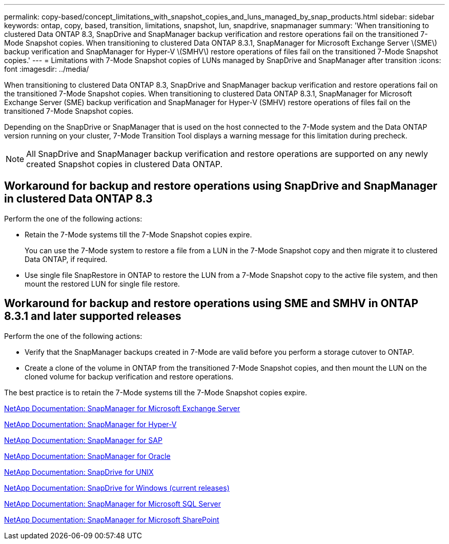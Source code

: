 ---
permalink: copy-based/concept_limitations_with_snapshot_copies_and_luns_managed_by_snap_products.html
sidebar: sidebar
keywords: ontap, copy, based, transition, limitations, snapshot, lun, snapdrive, snapmanager
summary: 'When transitioning to clustered Data ONTAP 8.3, SnapDrive and SnapManager backup verification and restore operations fail on the transitioned 7-Mode Snapshot copies. When transitioning to clustered Data ONTAP 8.3.1, SnapManager for Microsoft Exchange Server \(SME\) backup verification and SnapManager for Hyper-V \(SMHV\) restore operations of files fail on the transitioned 7-Mode Snapshot copies.'
---
= Limitations with 7-Mode Snapshot copies of LUNs managed by SnapDrive and SnapManager after transition
:icons: font
:imagesdir: ../media/

[.lead]
When transitioning to clustered Data ONTAP 8.3, SnapDrive and SnapManager backup verification and restore operations fail on the transitioned 7-Mode Snapshot copies. When transitioning to clustered Data ONTAP 8.3.1, SnapManager for Microsoft Exchange Server (SME) backup verification and SnapManager for Hyper-V (SMHV) restore operations of files fail on the transitioned 7-Mode Snapshot copies.

Depending on the SnapDrive or SnapManager that is used on the host connected to the 7-Mode system and the Data ONTAP version running on your cluster, 7-Mode Transition Tool displays a warning message for this limitation during precheck.

NOTE: All SnapDrive and SnapManager backup verification and restore operations are supported on any newly created Snapshot copies in clustered Data ONTAP.

== Workaround for backup and restore operations using SnapDrive and SnapManager in clustered Data ONTAP 8.3

Perform the one of the following actions:

* Retain the 7-Mode systems till the 7-Mode Snapshot copies expire.
+
You can use the 7-Mode system to restore a file from a LUN in the 7-Mode Snapshot copy and then migrate it to clustered Data ONTAP, if required.

* Use single file SnapRestore in ONTAP to restore the LUN from a 7-Mode Snapshot copy to the active file system, and then mount the restored LUN for single file restore.

== Workaround for backup and restore operations using SME and SMHV in ONTAP 8.3.1 and later supported releases

Perform the one of the following actions:

* Verify that the SnapManager backups created in 7-Mode are valid before you perform a storage cutover to ONTAP.
* Create a clone of the volume in ONTAP from the transitioned 7-Mode Snapshot copies, and then mount the LUN on the cloned volume for backup verification and restore operations.

The best practice is to retain the 7-Mode systems till the 7-Mode Snapshot copies expire.

http://mysupport.netapp.com/documentation/productlibrary/index.html?productID=30034[NetApp Documentation: SnapManager for Microsoft Exchange Server]

http://mysupport.netapp.com/documentation/productlibrary/index.html?productID=30055[NetApp Documentation: SnapManager for Hyper-V]

http://mysupport.netapp.com/documentation/productlibrary/index.html?productID=30037[NetApp Documentation: SnapManager for SAP]

http://mysupport.netapp.com/documentation/productlibrary/index.html?productID=30040[NetApp Documentation: SnapManager for Oracle]

http://mysupport.netapp.com/documentation/productlibrary/index.html?productID=30050[NetApp Documentation: SnapDrive for UNIX]

http://mysupport.netapp.com/documentation/productlibrary/index.html?productID=30049[NetApp Documentation: SnapDrive for Windows (current releases)]

http://mysupport.netapp.com/documentation/productlibrary/index.html?productID=30041[NetApp Documentation: SnapManager for Microsoft SQL Server]

http://mysupport.netapp.com/documentation/productlibrary/index.html?productID=30036[NetApp Documentation: SnapManager for Microsoft SharePoint]
